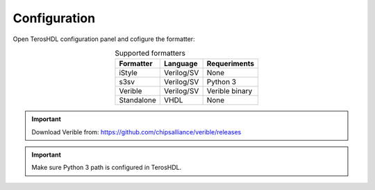 .. _configuration_formatting:

Configuration
=============

Open TerosHDL configuration panel and cofigure the formatter:

.. image:: images/configuration.png



.. csv-table:: Supported formatters
    :header: "Formatter", "Language", "Requeriments"
    :widths: auto
    :align: center

    "iStyle", "Verilog/SV", "None"  
    "s3sv", "Verilog/SV", "Python 3"
    "Verible", "Verilog/SV", "Verible binary"
    "Standalone", "VHDL", "None"

.. important::

    Download Verible from: https://github.com/chipsalliance/verible/releases


.. important::

    Make sure Python 3 path is configured in TerosHDL.

